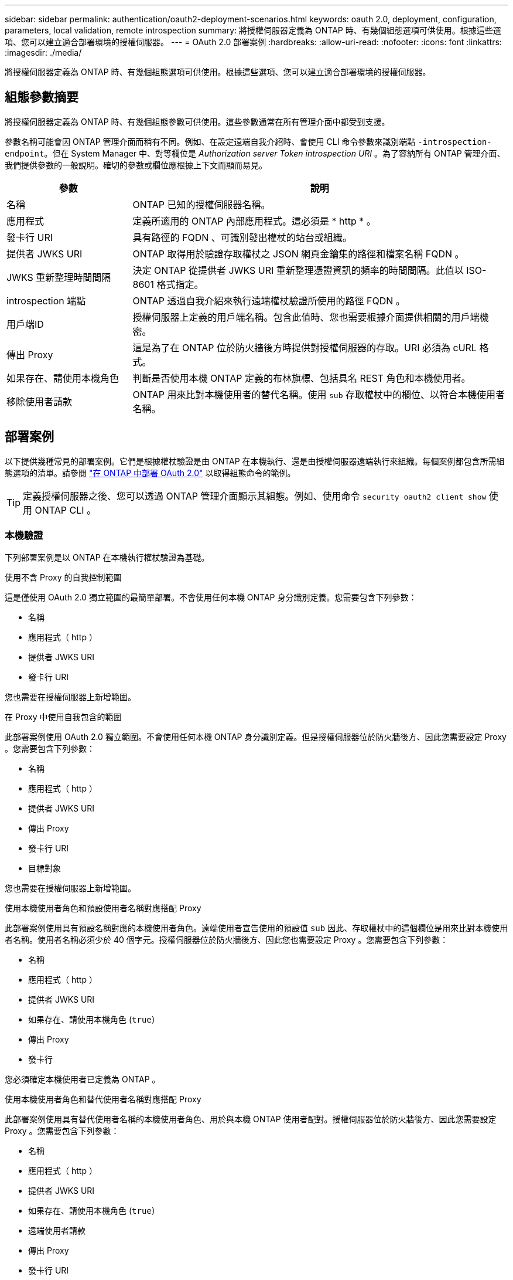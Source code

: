 ---
sidebar: sidebar 
permalink: authentication/oauth2-deployment-scenarios.html 
keywords: oauth 2.0, deployment, configuration, parameters, local validation, remote introspection 
summary: 將授權伺服器定義為 ONTAP 時、有幾個組態選項可供使用。根據這些選項、您可以建立適合部署環境的授權伺服器。 
---
= OAuth 2.0 部署案例
:hardbreaks:
:allow-uri-read: 
:nofooter: 
:icons: font
:linkattrs: 
:imagesdir: ./media/


[role="lead"]
將授權伺服器定義為 ONTAP 時、有幾個組態選項可供使用。根據這些選項、您可以建立適合部署環境的授權伺服器。



== 組態參數摘要

將授權伺服器定義為 ONTAP 時、有幾個組態參數可供使用。這些參數通常在所有管理介面中都受到支援。

參數名稱可能會因 ONTAP 管理介面而稍有不同。例如、在設定遠端自我介紹時、會使用 CLI 命令參數來識別端點 `-introspection-endpoint`。但在 System Manager 中、對等欄位是 _Authorization server Token introspection URI_ 。為了容納所有 ONTAP 管理介面、我們提供參數的一般說明。確切的參數或欄位應根據上下文而顯而易見。

[cols="25,75"]
|===
| 參數 | 說明 


| 名稱 | ONTAP 已知的授權伺服器名稱。 


| 應用程式 | 定義所適用的 ONTAP 內部應用程式。這必須是 * http * 。 


| 發卡行 URI | 具有路徑的 FQDN 、可識別發出權杖的站台或組織。 


| 提供者 JWKS URI | ONTAP 取得用於驗證存取權杖之 JSON 網頁金鑰集的路徑和檔案名稱 FQDN 。 


| JWKS 重新整理時間間隔 | 決定 ONTAP 從提供者 JWKS URI 重新整理憑證資訊的頻率的時間間隔。此值以 ISO-8601 格式指定。 


| introspection 端點 | ONTAP 透過自我介紹來執行遠端權杖驗證所使用的路徑 FQDN 。 


| 用戶端ID | 授權伺服器上定義的用戶端名稱。包含此值時、您也需要根據介面提供相關的用戶端機密。 


| 傳出 Proxy | 這是為了在 ONTAP 位於防火牆後方時提供對授權伺服器的存取。URI 必須為 cURL 格式。 


| 如果存在、請使用本機角色 | 判斷是否使用本機 ONTAP 定義的布林旗標、包括具名 REST 角色和本機使用者。 


| 移除使用者請款 | ONTAP 用來比對本機使用者的替代名稱。使用 `sub` 存取權杖中的欄位、以符合本機使用者名稱。 
|===


== 部署案例

以下提供幾種常見的部署案例。它們是根據權杖驗證是由 ONTAP 在本機執行、還是由授權伺服器遠端執行來組織。每個案例都包含所需組態選項的清單。請參閱 link:../authentication/oauth2-deploy-ontap.html["在 ONTAP 中部署 OAuth 2.0"] 以取得組態命令的範例。


TIP: 定義授權伺服器之後、您可以透過 ONTAP 管理介面顯示其組態。例如、使用命令 `security oauth2 client show` 使用 ONTAP CLI 。



=== 本機驗證

下列部署案例是以 ONTAP 在本機執行權杖驗證為基礎。

.使用不含 Proxy 的自我控制範圍
這是僅使用 OAuth 2.0 獨立範圍的最簡單部署。不會使用任何本機 ONTAP 身分識別定義。您需要包含下列參數：

* 名稱
* 應用程式（ http ）
* 提供者 JWKS URI
* 發卡行 URI


您也需要在授權伺服器上新增範圍。

.在 Proxy 中使用自我包含的範圍
此部署案例使用 OAuth 2.0 獨立範圍。不會使用任何本機 ONTAP 身分識別定義。但是授權伺服器位於防火牆後方、因此您需要設定 Proxy 。您需要包含下列參數：

* 名稱
* 應用程式（ http ）
* 提供者 JWKS URI
* 傳出 Proxy
* 發卡行 URI
* 目標對象


您也需要在授權伺服器上新增範圍。

.使用本機使用者角色和預設使用者名稱對應搭配 Proxy
此部署案例使用具有預設名稱對應的本機使用者角色。遠端使用者宣告使用的預設值 `sub` 因此、存取權杖中的這個欄位是用來比對本機使用者名稱。使用者名稱必須少於 40 個字元。授權伺服器位於防火牆後方、因此您也需要設定 Proxy 。您需要包含下列參數：

* 名稱
* 應用程式（ http ）
* 提供者 JWKS URI
* 如果存在、請使用本機角色 (`true`）
* 傳出 Proxy
* 發卡行


您必須確定本機使用者已定義為 ONTAP 。

.使用本機使用者角色和替代使用者名稱對應搭配 Proxy
此部署案例使用具有替代使用者名稱的本機使用者角色、用於與本機 ONTAP 使用者配對。授權伺服器位於防火牆後方、因此您需要設定 Proxy 。您需要包含下列參數：

* 名稱
* 應用程式（ http ）
* 提供者 JWKS URI
* 如果存在、請使用本機角色 (`true`）
* 遠端使用者請款
* 傳出 Proxy
* 發卡行 URI
* 目標對象


您必須確定本機使用者已定義為 ONTAP 。



=== 遠端自我反思

下列部署組態是以 ONTAP 透過自我反思遠端執行權杖驗證為基礎。

.使用不含 Proxy 的自我控制範圍
這是以 OAuth 2.0 獨立範圍為基礎的簡單部署。不會使用任何 ONTAP 身分識別定義。您必須包含下列參數：

* 名稱
* 應用程式（ http ）
* introspection 端點
* 用戶端ID
* 發卡行 URI


您需要在授權伺服器上定義範圍以及用戶端和用戶端機密。
